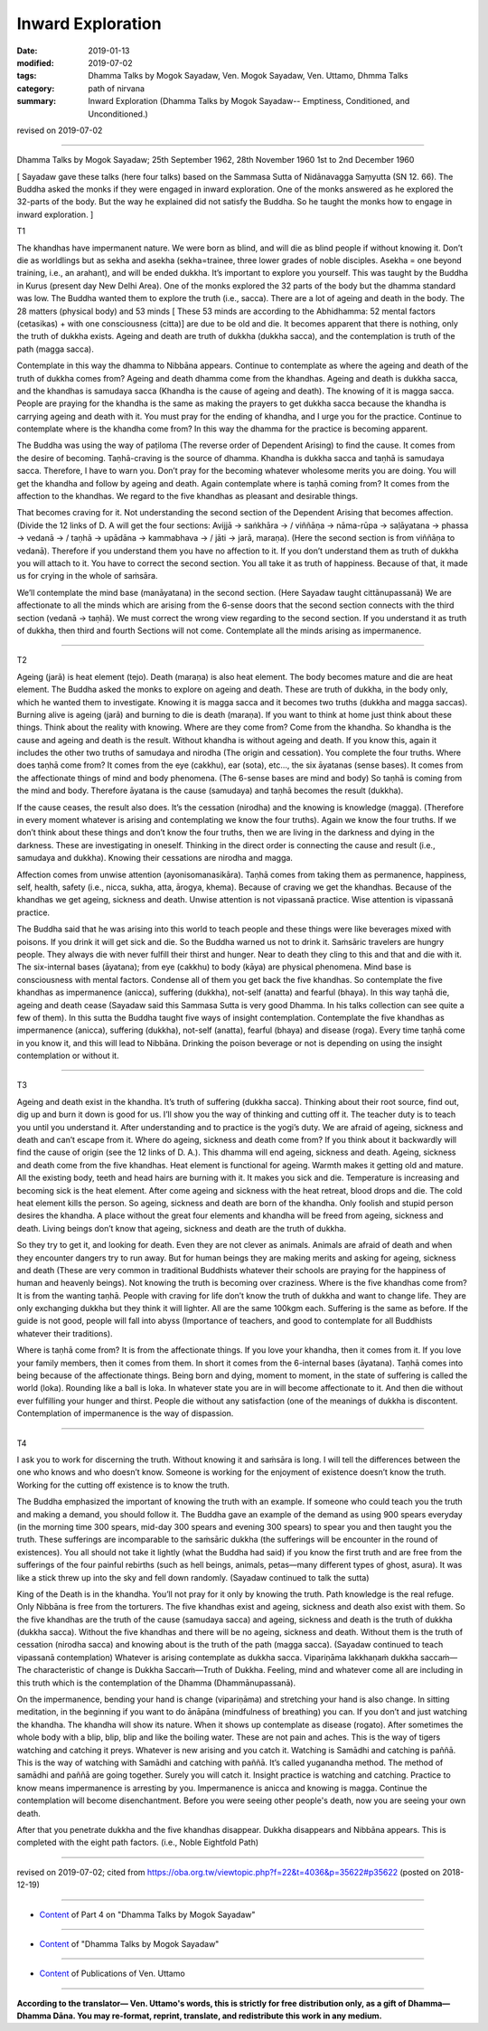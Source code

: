 ==========================================
Inward Exploration
==========================================

:date: 2019-01-13
:modified: 2019-07-02
:tags: Dhamma Talks by Mogok Sayadaw, Ven. Mogok Sayadaw, Ven. Uttamo, Dhmma Talks
:category: path of nirvana
:summary: Inward Exploration (Dhamma Talks by Mogok Sayadaw-- Emptiness, Conditioned, and Unconditioned.)

revised on 2019-07-02

------

Dhamma Talks by Mogok Sayadaw; 25th September 1962, 28th November 1960
1st to 2nd December 1960

[ Sayadaw gave these talks (here four talks) based on the Sammasa Sutta of Nidānavagga Saṃyutta (SN 12. 66). The Buddha asked the monks if they were engaged in inward exploration. One of the monks answered as he explored the 32-parts of the body. But the way he explained did not satisfy the Buddha. So he taught the monks how to engage in inward exploration. ]

T1

The khandhas have impermanent nature. We were born as blind, and will die as blind people if without knowing it. Don’t die as worldlings but as sekha and asekha (sekha=trainee, three lower grades of noble disciples. Asekha = one beyond training, i.e., an arahant), and will be ended dukkha. It’s important to explore you yourself. This was taught by the Buddha in Kurus (present day New Delhi Area). One of the monks explored the 32 parts of the body but the dhamma standard was low. The Buddha wanted them to explore the truth (i.e., sacca). There are a lot of ageing and death in the body. The 28 matters (physical body) and 53 minds [ These 53 minds are according to the Abhidhamma: 52 mental factors (cetasikas) + with one consciousness (citta)] are due to be old and die. It becomes apparent that there is nothing, only the truth of dukkha exists. Ageing and death are truth of dukkha (dukkha sacca), and the contemplation is truth of the path (magga sacca). 

Contemplate in this way the dhamma to Nibbāna appears. Continue to contemplate as where the ageing and death of the truth of dukkha comes from? Ageing and death dhamma come from the khandhas. Ageing and death is dukkha sacca, and the khandhas is samudaya sacca (Khandha is the cause of ageing and death). The knowing of it is magga sacca. People are praying for the khandha is the same as making the prayers to get dukkha sacca because the khandha is carrying ageing and death with it. You must pray for the ending of khandha, and I urge you for the practice. Continue to contemplate where is the khandha come from? In this way the dhamma for the practice is becoming apparent. 

The Buddha was using the way of paṭiloma (The reverse order of Dependent Arising) to find the cause. It comes from the desire of becoming. Taṇhā-craving is the source of dhamma. Khandha is dukkha sacca and taṇhā is samudaya sacca. Therefore, I have to warn you. Don’t pray for the becoming whatever wholesome merits you are doing. You will get the khandha and follow by ageing and death. Again contemplate where is taṇhā coming from? It comes from the affection to the khandhas. We regard to the five khandhas as pleasant and desirable things. 

That becomes craving for it. Not understanding the second section of the Dependent Arising that becomes affection. (Divide the 12 links of D. A will get the four sections: Avijjā → saṅkhāra → / viññāṇa → nāma-rūpa → saḷāyatana → phassa → vedanā → / taṇhā → upādāna → kammabhava → / jāti → jarā, maraṇa). (Here the second section is from viññāṇa to vedanā). Therefore if you understand them you have no affection to it. If you don’t understand them as truth of dukkha you will attach to it. You have to correct the second section. You all take it as truth of happiness. Because of that, it made us for crying in the whole of saṁsāra.

We’ll contemplate the mind base (manāyatana) in the second section. (Here Sayadaw taught cittānupassanā) We are affectionate to all the minds which are arising from the 6-sense doors that the second section connects with the third section (vedanā → taṇhā). We must correct the wrong view regarding to the second section. If you understand it as truth of dukkha, then third and fourth Sections will not come. Contemplate all the minds arising as impermanence. 

------

T2

Ageing (jarā) is heat element (tejo). Death (maraṇa) is also heat element. The body becomes mature and die are heat element. The Buddha asked the monks to explore on ageing and death. These are truth of dukkha, in the body only, which he wanted them to investigate. Knowing it is magga sacca and it becomes two truths (dukkha and magga saccas). Burning alive is ageing (jarā) and burning to die is death (maraṇa). If you want to think at home just think about these things. Think about the reality with knowing. Where are they come from? Come from the khandha. So khandha is the cause and ageing and death is the result. Without khandha is without ageing and death. If you know this, again it includes the other two truths of samudaya and nirodha (The origin and cessation). You complete the four truths. Where does taṇhā come from? It comes from the eye (cakkhu), ear (sota), etc…, the six āyatanas (sense bases). It comes from the affectionate things of mind and body phenomena. (The 6-sense bases are mind and body) So taṇhā is coming from the mind and body. Therefore āyatana is the cause (samudaya) and taṇhā becomes the result (dukkha). 

If the cause ceases, the result also does. It’s the cessation (nirodha) and the knowing is knowledge (magga). (Therefore in every moment whatever is arising and contemplating we know the four truths). Again we know the four truths. If we don’t think about these things and don’t know the four truths, then we are living in the darkness and dying in the darkness. These are investigating in oneself. Thinking in the direct order is connecting the cause and result (i.e., samudaya and dukkha). Knowing their cessations are nirodha and magga. 

Affection comes from unwise attention (ayonisomanasikāra). Taṇhā comes from taking them as permanence, happiness, self, health, safety (i.e., nicca, sukha, atta, ārogya, khema). Because of craving we get the khandhas. Because of the khandhas we get ageing, sickness and death. Unwise attention is not vipassanā practice. Wise attention is vipassanā practice. 

The Buddha said that he was arising into this world to teach people and these things were like beverages mixed with poisons. If you drink it will get sick and die. So the Buddha warned us not to drink it. Saṁsāric travelers are hungry people. They always die with never fulfill their thirst and hunger. Near to death they cling to this and that and die with it. The six-internal bases (āyatana); from eye (cakkhu) to body (kāya) are physical phenomena. Mind base is consciousness with mental factors. Condense all of them you get back the five khandhas. So contemplate the five khandhas as impermanence (anicca), suffering (dukkha), not-self (anatta) and fearful (bhaya). In this way taṇhā die, ageing and death cease (Sayadaw said this Sammasa Sutta is very good Dhamma. In his talks collection can see quite a few of them). In this sutta the Buddha taught five ways of insight contemplation. Contemplate the five khandhas as impermanence (anicca), suffering (dukkha), not-self (anatta), fearful (bhaya) and disease (roga). Every time taṇhā come in you know it, and this will lead to Nibbāna. Drinking the poison beverage or not is depending on using the insight contemplation or without it. 

------

T3

Ageing and death exist in the khandha. It’s truth of suffering (dukkha sacca). Thinking about their root source, find out, dig up and burn it down is good for us. I’ll show you the way of thinking and cutting off it. The teacher duty is to teach you until you understand it. After understanding and to practice is the yogi’s duty. We are afraid of ageing, sickness and death and can’t escape from it. Where do ageing, sickness and death come from? If you think about it backwardly will find the cause of origin (see the 12 links of D. A.). This dhamma will end ageing, sickness and death. Ageing, sickness and death come from the five khandhas. Heat element is functional for ageing. Warmth makes it getting old and mature. All the existing body, teeth and head hairs are burning with it. It makes you sick and die. Temperature is increasing and becoming sick is the heat element. After come ageing and sickness with the heat retreat, blood drops and die. The cold heat element kills the person. So ageing, sickness and death are born of the khandha. Only foolish and stupid person desires the khandha. A place without the great four elements and khandha will be freed from ageing, sickness and death. Living beings don’t know that ageing, sickness and death are the truth of dukkha. 

So they try to get it, and looking for death. Even they are not clever as animals. Animals are afraid of death and when they encounter dangers try to run away. But for human beings they are making merits and asking for ageing, sickness and death (These are very common in traditional Buddhists whatever their schools are praying for the happiness of human and heavenly beings). Not knowing the truth is becoming over craziness. Where is the five khandhas come from? It is from the wanting taṇhā. People with craving for life don’t know the truth of dukkha and want to change life. They are only exchanging dukkha but they think it will lighter. All are the same 100kgm each. Suffering is the same as before. If the guide is not good, people will fall into abyss (Importance of teachers, and good to contemplate for all Buddhists whatever their traditions). 

Where is taṇhā come from? It is from the affectionate things. If you love your khandha, then it comes from it. If you love your family members, then it comes from them. In short it comes from the 6-internal bases (āyatana). Taṇhā comes into being because of the affectionate things. Being born and dying, moment to moment, in the state of suffering is called the world (loka). Rounding like a ball is loka. In whatever state you are in will become affectionate to it. And then die without ever fulfilling your hunger and thirst. People die without any satisfaction (one of the meanings of dukkha is discontent. Contemplation of impermanence is the way of dispassion. 

------

T4 

I ask you to work for discerning the truth. Without knowing it and saṁsāra is long. I will tell the differences between the one who knows and who doesn’t know. Someone is working for the enjoyment of existence doesn’t know the truth. Working for the cutting off existence is to know the truth. 

The Buddha emphasized the important of knowing the truth with an example. If someone who could teach you the truth and making a demand, you should follow it. The Buddha gave an example of the demand as using 900 spears everyday (in the morning time 300 spears, mid-day 300 spears and evening 300 spears) to spear you and then taught you the truth. These sufferings are incomparable to the saṁsāric dukkha (the sufferings will be encounter in the round of existences). You all should not take it lightly (what the Buddha had said) if you know the first truth and are free from the sufferings of the four painful rebirths (such as hell beings, animals, petas—many different types of ghost, asura). It was like a stick threw up into the sky and fell down randomly. (Sayadaw continued to talk the sutta)

King of the Death is in the khandha. You’ll not pray for it only by knowing the truth. Path knowledge is the real refuge. Only Nibbāna is free from the torturers. The five khandhas exist and ageing, sickness and death also exist with them. So the five khandhas are the truth of the cause (samudaya sacca) and ageing, sickness and death is the truth of dukkha (dukkha sacca). Without the five khandhas and there will be no ageing, sickness and death. Without them is the truth of cessation (nirodha sacca) and knowing about is the truth of the path (magga sacca). (Sayadaw continued to teach vipassanā contemplation) Whatever is arising contemplate as dukkha sacca. Vipariṇāma lakkhaṇaṁ dukkha saccaṁ—The characteristic of change is Dukkha Saccaṁ—Truth of Dukkha. Feeling, mind and whatever come all are including in this truth which is the contemplation of the Dhamma (Dhammānupassanā). 

On the impermanence, bending your hand is change (vipariṇāma) and stretching your hand is also change. In sitting meditation, in the beginning if you want to do ānāpāna (mindfulness of breathing) you can. If you don’t and just watching the khandha. The khandha will show its nature. When it shows up contemplate as disease (rogato). After sometimes the whole body with a blip, blip, blip and like the boiling water. These are not pain and aches. This is the way of tigers watching and catching it preys. Whatever is new arising and you catch it. Watching is Samādhi and catching is paññā. This is the way of watching with Samādhi and catching with paññā. It’s called yuganandha method. The method of samādhi and paññā are going together. Surely you will catch it. Insight practice is watching and catching. Practice to know means impermanence is arresting by you. Impermanence is anicca and knowing is magga. Continue the contemplation will become disenchantment. Before you were seeing other people's death, now you are seeing your own death. 

After that you penetrate dukkha and the five khandhas disappear. Dukkha disappears and Nibbāna appears. This is completed with the eight path factors. (i.e., Noble Eightfold Path)

------

revised on 2019-07-02; cited from https://oba.org.tw/viewtopic.php?f=22&t=4036&p=35622#p35622 (posted on 2018-12-19)

------

- `Content <{filename}pt04-content-of-part04%zh.rst>`__ of Part 4 on "Dhamma Talks by Mogok Sayadaw"

------

- `Content <{filename}content-of-dhamma-talks-by-mogok-sayadaw%zh.rst>`__ of "Dhamma Talks by Mogok Sayadaw"

------

- `Content <{filename}../publication-of-ven-uttamo%zh.rst>`__ of Publications of Ven. Uttamo

------

**According to the translator— Ven. Uttamo's words, this is strictly for free distribution only, as a gift of Dhamma—Dhamma Dāna. You may re-format, reprint, translate, and redistribute this work in any medium.**

..
  07-02 rev. proofread by bhante
  2019-01-11  create rst; post on 01-13
  https://mogokdhammatalks.blog/

  ------

  **This is only an experimental WWW. It's always under construction (proofreading, revising)!**

  **According to the translator—Ven. Uttamo's words, this is strictly for free distribution only, as a gift of Dhamma—Dhamma Dāna. You may re-format, reprint, translate, and redistribute this work in any medium.**
